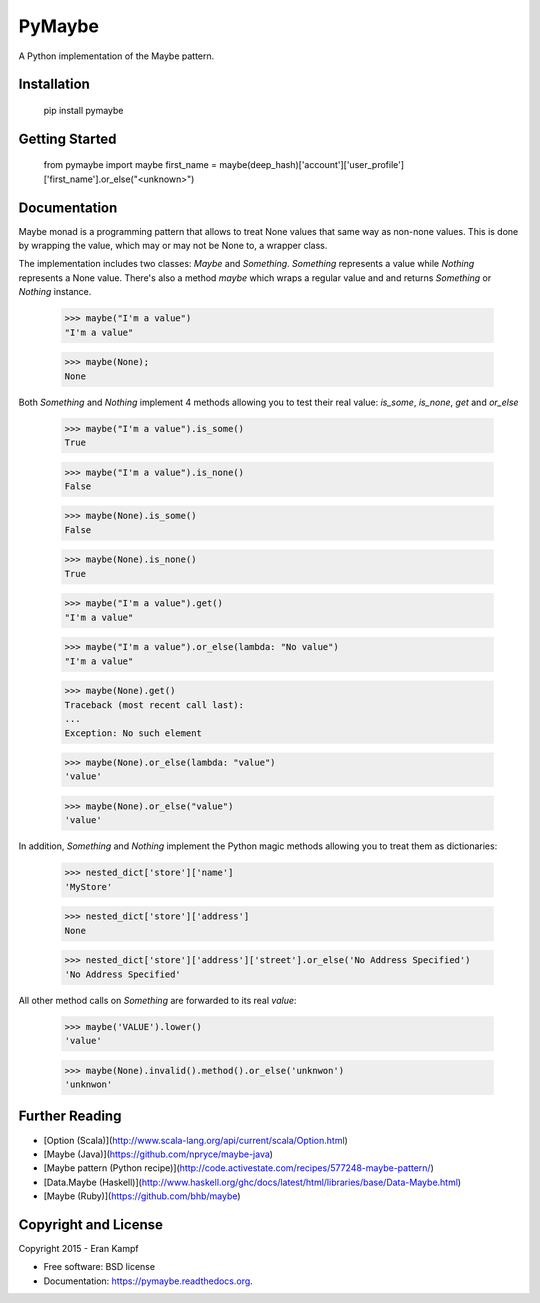 ===============================
PyMaybe
===============================

.. image:: https://travis-ci.org/ekampf/pymaybe.svg?branch=master
        :target: https://travis-ci.org/ekampf/pymaybe
        
.. image:: https://img.shields.io/pypi/v/pymaybe.svg
        :target: https://pypi.python.org/pypi/pymaybe

A Python implementation of the Maybe pattern.

Installation
------------

    pip install pymaybe
    
Getting Started
---------------

    from pymaybe import maybe
    first_name = maybe(deep_hash)['account']['user_profile']['first_name'].or_else("<unknown>")

Documentation
-------------
Maybe monad is a programming pattern that allows to treat None values that same way as non-none values. 
This is done by wrapping the value, which may or may not be None to, a wrapper class.

The implementation includes two classes: *Maybe* and *Something*.
*Something* represents a value while *Nothing* represents a None value.
There's also a method *maybe* which wraps a regular value and and returns *Something* or *Nothing* instance.

    >>> maybe("I'm a value")
    "I'm a value"
    
    >>> maybe(None);
    None
    
Both *Something* and *Nothing* implement 4 methods allowing you to test their real value: *is_some*, *is_none*, *get* and *or_else*


    >>> maybe("I'm a value").is_some()
    True
    
    >>> maybe("I'm a value").is_none()
    False
    
    >>> maybe(None).is_some()
    False
    
    >>> maybe(None).is_none()
    True
    
    >>> maybe("I'm a value").get()
    "I'm a value"
    
    >>> maybe("I'm a value").or_else(lambda: "No value")
    "I'm a value"
    
    >>> maybe(None).get()
    Traceback (most recent call last):
    ...
    Exception: No such element

    >>> maybe(None).or_else(lambda: "value")
    'value'

    >>> maybe(None).or_else("value")
    'value'

In addition, *Something* and *Nothing* implement the Python magic methods allowing you to treat them as dictionaries:

    >>> nested_dict['store']['name']
    'MyStore'

    >>> nested_dict['store']['address']
    None

    >>> nested_dict['store']['address']['street'].or_else('No Address Specified')
    'No Address Specified'

All other method calls on *Something* are forwarded to its real *value*:

    >>> maybe('VALUE').lower()
    'value'
    
    >>> maybe(None).invalid().method().or_else('unknwon')
    'unknwon'


Further Reading
---------------

* [Option (Scala)](http://www.scala-lang.org/api/current/scala/Option.html)
* [Maybe (Java)](https://github.com/npryce/maybe-java)
* [Maybe pattern (Python recipe)](http://code.activestate.com/recipes/577248-maybe-pattern/)
* [Data.Maybe (Haskell)](http://www.haskell.org/ghc/docs/latest/html/libraries/base/Data-Maybe.html)
* [Maybe (Ruby)](https://github.com/bhb/maybe)

Copyright and License
---------------------
Copyright 2015 - Eran Kampf

* Free software: BSD license
* Documentation: https://pymaybe.readthedocs.org.
